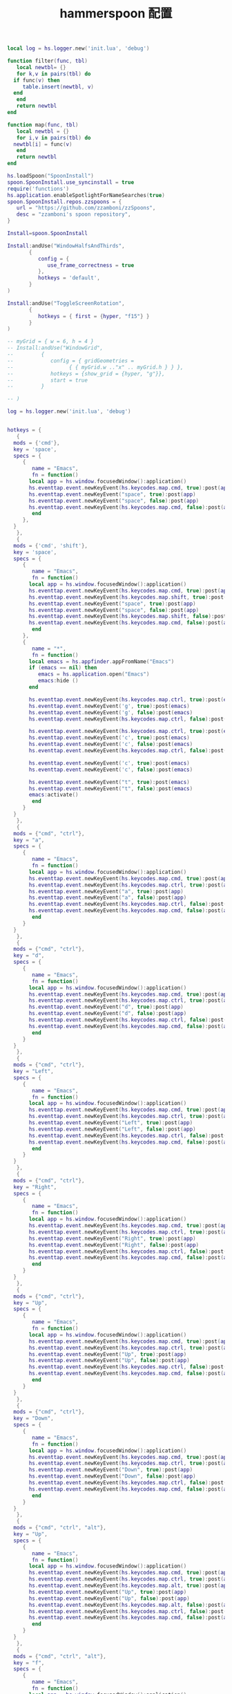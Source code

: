 #+TITLE: hammerspoon 配置
#+AUTHOR: 孙建康（rising.lambda）
#+EMAIL:  rising.lambda@gmail.com

#+DESCRIPTION: A hammerspoon Initialization script, loaded by the init.lua file.
#+PROPERTY:    header-args        :results silent   :eval no-export   :comments org
#+PROPERTY:    header-args        :mkdirp yes
#+OPTIONS:     num:nil toc:nil todo:nil tasks:nil tags:nil
#+OPTIONS:     skip:nil author:nil email:nil creator:nil timestamp:nil
#+INFOJS_OPT:  view:nil toc:nil ltoc:t mouse:underline buttons:0 path:http://orgmode.org/org-info.js


#+BEGIN_SRC lua :eval never :exports code :tangle (expand-file-name ".hammerspoon/functions.lua" m/home.d) :mkdirp yes
  local log = hs.logger.new('init.lua', 'debug')

  function filter(func, tbl)
     local newtbl= {}
     for k,v in pairs(tbl) do
	if func(v) then
	   table.insert(newtbl, v)
	end
     end
     return newtbl
  end

  function map(func, tbl)
     local newtbl = {}
     for i,v in pairs(tbl) do
	newtbl[i] = func(v)
     end
     return newtbl
  end
#+END_SRC


#+BEGIN_SRC lua :eval never :exports code :tangle (expand-file-name ".hammerspoon/init.lua" m/home.d) :mkdirp yes
  hs.loadSpoon("SpoonInstall")
  spoon.SpoonInstall.use_syncinstall = true
  require('functions')
  hs.application.enableSpotlightForNameSearches(true)
  spoon.SpoonInstall.repos.zzspoons = {
     url = "https://github.com/zzamboni/zzSpoons",
     desc = "zzamboni's spoon repository",
  }

  Install=spoon.SpoonInstall

  Install:andUse("WindowHalfsAndThirds",
		 {
		    config = {
		       use_frame_correctness = true
		    },
		    hotkeys = 'default',
		 }
  )

  Install:andUse("ToggleScreenRotation",
		 {
		    hotkeys = { first = {hyper, "f15"} }
		 }
  )

  -- myGrid = { w = 6, h = 4 }
  -- Install:andUse("WindowGrid",
  -- 		 {
  -- 		    config = { gridGeometries =
  -- 				  { { myGrid.w .."x" .. myGrid.h } } },
  -- 		    hotkeys = {show_grid = {hyper, "g"}},
  -- 		    start = true
  -- 		 }

  -- )

  log = hs.logger.new('init.lua', 'debug')


  hotkeys = {
     {
	mods = {'cmd'},
	key = 'space',
	specs = {
	   {
	      name = "Emacs",
	      fn = function()
		 local app = hs.window.focusedWindow():application()
		 hs.eventtap.event.newKeyEvent(hs.keycodes.map.cmd, true):post(app)
		 hs.eventtap.event.newKeyEvent("space", true):post(app)
		 hs.eventtap.event.newKeyEvent("space", false):post(app)
		 hs.eventtap.event.newKeyEvent(hs.keycodes.map.cmd, false):post(app)
	      end
	   },
	}
     },
     {
	mods = {'cmd', 'shift'},
	key = 'space',
	specs = {
	   {
	      name = "Emacs",
	      fn = function()
		 local app = hs.window.focusedWindow():application()
		 hs.eventtap.event.newKeyEvent(hs.keycodes.map.cmd, true):post(app)
		 hs.eventtap.event.newKeyEvent(hs.keycodes.map.shift, true):post(app)
		 hs.eventtap.event.newKeyEvent("space", true):post(app)
		 hs.eventtap.event.newKeyEvent("space", false):post(app)
		 hs.eventtap.event.newKeyEvent(hs.keycodes.map.shift, false):post(app)
		 hs.eventtap.event.newKeyEvent(hs.keycodes.map.cmd, false):post(app)
	      end
	   },
	   {
	      name = "*",
	      fn = function()
		 local emacs = hs.appfinder.appFromName("Emacs")
		 if (emacs == nil) then
		    emacs = hs.application.open("Emacs")
		    emacs:hide ()
		 end

		 hs.eventtap.event.newKeyEvent(hs.keycodes.map.ctrl, true):post(emacs)
		 hs.eventtap.event.newKeyEvent('g', true):post(emacs)
		 hs.eventtap.event.newKeyEvent('g', false):post(emacs)
		 hs.eventtap.event.newKeyEvent(hs.keycodes.map.ctrl, false):post(emacs)

		 hs.eventtap.event.newKeyEvent(hs.keycodes.map.ctrl, true):post(emacs)
		 hs.eventtap.event.newKeyEvent('c', true):post(emacs)
		 hs.eventtap.event.newKeyEvent('c', false):post(emacs)
		 hs.eventtap.event.newKeyEvent(hs.keycodes.map.ctrl, false):post(emacs)

		 hs.eventtap.event.newKeyEvent('c', true):post(emacs)
		 hs.eventtap.event.newKeyEvent('c', false):post(emacs)

		 hs.eventtap.event.newKeyEvent("t", true):post(emacs)
		 hs.eventtap.event.newKeyEvent("t", false):post(emacs)
		 emacs:activate()
	      end
	   }
	}
     },
     {
	mods = {"cmd", "ctrl"},
	key = "a",
	specs = {
	   {
	      name = "Emacs",
	      fn = function()
		 local app = hs.window.focusedWindow():application()
		 hs.eventtap.event.newKeyEvent(hs.keycodes.map.cmd, true):post(app)
		 hs.eventtap.event.newKeyEvent(hs.keycodes.map.ctrl, true):post(app)
		 hs.eventtap.event.newKeyEvent("a", true):post(app)
		 hs.eventtap.event.newKeyEvent("a", false):post(app)
		 hs.eventtap.event.newKeyEvent(hs.keycodes.map.ctrl, false):post(app)
		 hs.eventtap.event.newKeyEvent(hs.keycodes.map.cmd, false):post(app)
	      end
	   }
	}
     },
     {
	mods = {"cmd", "ctrl"},
	key = "d",
	specs = {
	   {
	      name = "Emacs",
	      fn = function()
		 local app = hs.window.focusedWindow():application()
		 hs.eventtap.event.newKeyEvent(hs.keycodes.map.cmd, true):post(app)
		 hs.eventtap.event.newKeyEvent(hs.keycodes.map.ctrl, true):post(app)
		 hs.eventtap.event.newKeyEvent("d", true):post(app)
		 hs.eventtap.event.newKeyEvent("d", false):post(app)
		 hs.eventtap.event.newKeyEvent(hs.keycodes.map.ctrl, false):post(app)
		 hs.eventtap.event.newKeyEvent(hs.keycodes.map.cmd, false):post(app)
	      end
	   }
	}
     },
     {
	mods = {"cmd", "ctrl"},
	key = "Left",
	specs = {
	   {
	      name = "Emacs",
	      fn = function()
		 local app = hs.window.focusedWindow():application()
		 hs.eventtap.event.newKeyEvent(hs.keycodes.map.cmd, true):post(app)
		 hs.eventtap.event.newKeyEvent(hs.keycodes.map.ctrl, true):post(app)
		 hs.eventtap.event.newKeyEvent("Left", true):post(app)
		 hs.eventtap.event.newKeyEvent("Left", false):post(app)
		 hs.eventtap.event.newKeyEvent(hs.keycodes.map.ctrl, false):post(app)
		 hs.eventtap.event.newKeyEvent(hs.keycodes.map.cmd, false):post(app)
	      end
	   }
	}
     },
     {
	mods = {"cmd", "ctrl"},
	key = "Right",
	specs = {
	   {
	      name = "Emacs",
	      fn = function()
		 local app = hs.window.focusedWindow():application()
		 hs.eventtap.event.newKeyEvent(hs.keycodes.map.cmd, true):post(app)
		 hs.eventtap.event.newKeyEvent(hs.keycodes.map.ctrl, true):post(app)
		 hs.eventtap.event.newKeyEvent("Right", true):post(app)
		 hs.eventtap.event.newKeyEvent("Right", false):post(app)
		 hs.eventtap.event.newKeyEvent(hs.keycodes.map.ctrl, false):post(app)
		 hs.eventtap.event.newKeyEvent(hs.keycodes.map.cmd, false):post(app)
	      end
	   }
	}
     },
     {
	mods = {"cmd", "ctrl"},
	key = "Up",
	specs = {
	   {
	      name = "Emacs",
	      fn = function()
		 local app = hs.window.focusedWindow():application()
		 hs.eventtap.event.newKeyEvent(hs.keycodes.map.cmd, true):post(app)
		 hs.eventtap.event.newKeyEvent(hs.keycodes.map.ctrl, true):post(app)
		 hs.eventtap.event.newKeyEvent("Up", true):post(app)
		 hs.eventtap.event.newKeyEvent("Up", false):post(app)
		 hs.eventtap.event.newKeyEvent(hs.keycodes.map.ctrl, false):post(app)
		 hs.eventtap.event.newKeyEvent(hs.keycodes.map.cmd, false):post(app)
	      end
	   }
	}
     },
     {
	mods = {"cmd", "ctrl"},
	key = "Down",
	specs = {
	   {
	      name = "Emacs",
	      fn = function()
		 local app = hs.window.focusedWindow():application()
		 hs.eventtap.event.newKeyEvent(hs.keycodes.map.cmd, true):post(app)
		 hs.eventtap.event.newKeyEvent(hs.keycodes.map.ctrl, true):post(app)
		 hs.eventtap.event.newKeyEvent("Down", true):post(app)
		 hs.eventtap.event.newKeyEvent("Down", false):post(app)
		 hs.eventtap.event.newKeyEvent(hs.keycodes.map.ctrl, false):post(app)
		 hs.eventtap.event.newKeyEvent(hs.keycodes.map.cmd, false):post(app)
	      end
	   }
	}
     },
     {
	mods = {"cmd", "ctrl", "alt"},
	key = "Up",
	specs = {
	   {
	      name = "Emacs",
	      fn = function()
		 local app = hs.window.focusedWindow():application()
		 hs.eventtap.event.newKeyEvent(hs.keycodes.map.cmd, true):post(app)
		 hs.eventtap.event.newKeyEvent(hs.keycodes.map.ctrl, true):post(app)
		 hs.eventtap.event.newKeyEvent(hs.keycodes.map.alt, true):post(app)
		 hs.eventtap.event.newKeyEvent("Up", true):post(app)
		 hs.eventtap.event.newKeyEvent("Up", false):post(app)
		 hs.eventtap.event.newKeyEvent(hs.keycodes.map.alt, false):post(app)
		 hs.eventtap.event.newKeyEvent(hs.keycodes.map.ctrl, false):post(app)
		 hs.eventtap.event.newKeyEvent(hs.keycodes.map.cmd, false):post(app)
	      end
	   }
	}
     },
     {
	mods = {"cmd", "ctrl", "alt"},
	key = "f",
	specs = {
	   {
	      name = "Emacs",
	      fn = function()
		 local app = hs.window.focusedWindow():application()
		 hs.eventtap.event.newKeyEvent(hs.keycodes.map.cmd, true):post(app)
		 hs.eventtap.event.newKeyEvent(hs.keycodes.map.ctrl, true):post(app)
		 hs.eventtap.event.newKeyEvent(hs.keycodes.map.alt, true):post(app)
		 hs.eventtap.event.newKeyEvent("f", true):post(app)
		 hs.eventtap.event.newKeyEvent("f", false):post(app)
		 hs.eventtap.event.newKeyEvent(hs.keycodes.map.alt, false):post(app)
		 hs.eventtap.event.newKeyEvent(hs.keycodes.map.ctrl, false):post(app)
		 hs.eventtap.event.newKeyEvent(hs.keycodes.map.cmd, false):post(app)
	      end
	   }
	}
     },
     {
	mods = {"cmd", "alt"},
	key = "c",
	specs = {
	   {
	      name = "Emacs",
	      fn = function()
		 local app = hs.window.focusedWindow():application()
		 hs.eventtap.event.newKeyEvent(hs.keycodes.map.cmd, true):post(app)
		 hs.eventtap.event.newKeyEvent(hs.keycodes.map.alt, true):post(app)
		 hs.eventtap.event.newKeyEvent("c", true):post(app)
		 hs.eventtap.event.newKeyEvent("c", false):post(app)
		 hs.eventtap.event.newKeyEvent(hs.keycodes.map.alt, false):post(app)
		 hs.eventtap.event.newKeyEvent(hs.keycodes.map.cmd, false):post(app)
	      end
	   }
	}
     },
     {
	mods = {"cmd"},
	key = "\\",
	specs = {
	   {
	      name = "Emacs",
	      fn = function()
		 local app = hs.window.focusedWindow():application()
		 hs.eventtap.event.newKeyEvent(hs.keycodes.map.cmd, true):post(app)
		 hs.eventtap.event.newKeyEvent("\\", true):post(app)
		 hs.eventtap.event.newKeyEvent("\\", false):post(app)
		 hs.eventtap.event.newKeyEvent(hs.keycodes.map.cmd, false):post(app)
	      end
	   }
	}
     }
  }

  function hks(name, etype, app)
     if (etype == hs.application.watcher.activated) then
	for k, v in pairs(hotkeys) do
	   hs.hotkey.deleteAll(v.mods, v.key)
	end

	hs.loadSpoon("WindowHalfsAndThirds");
	WindowHalfsAndThirds = spoon.WindowHalfsAndThirds

	WindowHalfsAndThirds:bindHotkeys(WindowHalfsAndThirds.defaultHotkeys)


	for k, v in pairs (hotkeys) do
	   local hk = filter(
	      function(item)
		 return string.match(name:lower(), item.name:lower())
	      end,
	      v.specs)

	   if next(hk) ~= nil then
	      hs.hotkey.new(v.mods, v.key, nil,  hk[1].fn):enable()
	   end
	end
     end
  end

  hkWatcher = hs.application.watcher.new(hks)
  hkWatcher:start()

  -- auto change the im for the application callback
  apps = {
     {
	name = 'Emacs',
	im = 'EN'
     },
     {
	name = 'Google Chrome',
	im = 'EN'
     },
     {
	name = 'Wechat',
	im = 'CN'
     },
     {
	name = 'OmniFocus',
	im = 'CN'
     },
     {
	name = 'Numbers',
	im = 'CN'
     },
     {
	name = 'Pages',
	im = 'CN'
     },
     {
	name = 'Keynote',
	im = 'CN'
     },
     {
	name = 'Xmind',
	im = 'CN'
     },
     {
	name = 'MacDown',
	im = 'CN'
     },
     {
	name = 'Microsoft Word',
	im = 'CN'
     }
  }

  function ims(name, etype, app)
     if (etype == hs.application.watcher.activated) then
	config = filter(
	   function(item)
	      return string.match(name:lower(), item.name:lower())
	   end,
	   apps)

	if next(config) == nil then
	   local current = hs.keycodes.currentMethod()
	   if (current ~= nil) then
	      hs.keycodes.setLayout ("U.S.")
	   end
	else
	   local current = hs.keycodes.currentMethod()
	   if (current == nil and string.match (config [1].im, "CN")) then
	      hs.keycodes.setMethod("Squirrel")
	   elseif (current ~= nil and string.match (config [1].im, "EN")) then
	      hs.keycodes.setLayout ("U.S.")
	   end
	end
     end
  end

  -- auto change the im for the application
  imWatcher = hs.application.watcher.new(ims)
  imWatcher:start()

  pomodoro = require("pomodoro").new()

  svr =
     (
	function ()
	   local svr = hs.httpserver.new(false, false);
	   svr:setInterface("127.0.0.1")
	   svr:setPort(13140)
	   svr:setCallback(
	      function (method, url, headers, body)
		 local payload = hs.json.decode(body)
		 log.i (payload.type, payload.title)
		 if (payload.type == "FOCUSED") then
		    pomodoro:focused(payload)
		 elseif (payload.type == "UNFOCUSED") then
		    payload.title = "休息"
		    pomodoro:unfocused(payload)
		 elseif (payload.type == "UNFOCUS") then
		    payload.title = "任务终止"
		    pomodoro:unfocus(payload)
		 else
		    pomodoro:focus()
		 end

		 return "", 200, {}
	      end
	   )
	   svr:start()
	   return svr
	end
     )()

  hs.notify.new({title='Hammerspoon', informativeText='Ready to rock 🤘'}):send()
#+END_SRC


#+BEGIN_SRC lua :eval never :exports code :tangle (expand-file-name ".hammerspoon/pomodoro.lua" m/home.d) :mkdirp yes
  local pomodoro = {}

  function pomodoro.new()
     local o = {}

     setmetatable(o, pomodoro)
     local mt = {
	focused = pomodoro.focused,
	unfocused = pomodoro.unfocused,
	focus = pomodoro.focus,
	unfocus = pomodoro.unfocus,
	timer = nil,
	canvas =
	   (
	      function ()
		 local w,h = 500, 100;
		 local frame = hs.screen.mainScreen():fullFrame()
		 canvas = hs.drawing.text(hs.geometry.rect(frame.w - w, frame.h - h, w , h), "")
		 canvas:setBehavior(hs.drawing.windowBehaviors["canJoinAllSpaces"])
		 return canvas
	      end
	   )()
     }
     pomodoro.__index = mt
     return o
  end

  function pomodoro:show(text)
     self.canvas:show()
     local content = hs.styledtext.new(
	text,
	{
	   font = {
	      name = "Heiti SC",
	      size = 30
	   },
	   color = hs.drawing.color.asRGB({hex= "#f8d25c", alpha= 1}),
	   --         backgroundColor = hs.drawing.color.asRGB({hex= "#ffffff", alpha= 1}),
	   paragraphStyle = {
	      alignment = "right",
	   }
	}
     )
     local frame = hs.screen.mainScreen():fullFrame()
     local ts = hs.drawing.getTextDrawingSize(content)
     local padding = {
	right = 16,
	bottom = 16
     }
     self.canvas:setTopLeft(hs.geometry.point(frame.w - ts.w - padding.right, frame.h - ts.h - padding.bottom))
     self.canvas:setSize(hs.geometry.size (ts.w + padding.right, ts.h + padding.bottom))
     self.canvas:setStyledText(content)
  end

  function dnd()
     hs.eventtap.event.newKeyEvent(hs.keycodes.map.alt, true):post()
     hs.eventtap.event.newKeyEvent(hs.keycodes.map.f15, true):post()

     hs.eventtap.event.newKeyEvent(hs.keycodes.map.f15, false):post()
     hs.eventtap.event.newKeyEvent(hs.keycodes.map.alt, false):post()
  end

  function pomodoro:focused(config)
     hs.notify.new(
	function()
	end,
	{
	   title = "Pomodoro",
	   informativeText = "任务已经开始，加油吧！！！",
	   subTitle = "",
	   autoWithdraw = true,
	   withdrawAfter = 3,
	}
     ):send()


     if(self.timer ~= nil) then
     dnd()
	self.timer:stop()
     end
	dnd()
     local tick = tonumber(config.duration) * 60
     self.timer = hs.timer.doUntil(
	function()
	   return tick <= 0
	end,
	function()
	   tick = tick - 1
	   pomodoro.show(self, config.title .. "[" .. math.floor(tick/60) .. ":" .. string.format("%02d", tick % 60) .. "]")
	end,
	1
     ):fire():start()
  end

  function pomodoro:focus()
     hs.notify.new(
	function()
	   local emacs = hs.appfinder.appFromName("Emacs")
	   local agenda = function(app)

	      hs.eventtap.event.newKeyEvent(hs.keycodes.map.ctrl, true):post(app)
	      hs.eventtap.event.newKeyEvent("g", true):post(app)
	      hs.eventtap.event.newKeyEvent("g", false):post(app)
	      hs.eventtap.event.newKeyEvent(hs.keycodes.map.ctrl, false):post(app)

	      hs.eventtap.event.newKeyEvent(hs.keycodes.map.ctrl, true):post(app)
	      hs.eventtap.event.newKeyEvent("g", true):post(app)
	      hs.eventtap.event.newKeyEvent("g", false):post(app)
	      hs.eventtap.event.newKeyEvent(hs.keycodes.map.ctrl, false):post(app)

	      hs.eventtap.event.newKeyEvent(hs.keycodes.map.ctrl, true):post(app)
	      hs.eventtap.event.newKeyEvent("c", true):post(app)
	      hs.eventtap.event.newKeyEvent("c", false):post(app)
	      hs.eventtap.event.newKeyEvent(hs.keycodes.map.ctrl, false):post(app)

	      hs.eventtap.event.newKeyEvent("a", true):post(app)
	      hs.eventtap.event.newKeyEvent("a", false):post(app)

	      hs.eventtap.event.newKeyEvent("a", true):post(app)
	      hs.eventtap.event.newKeyEvent("a", false):post(app)

	      hs.eventtap.event.newKeyEvent("r", true):post(app)
	      hs.eventtap.event.newKeyEvent("r", false):post(app)
	   end
	   if (emacs == nil) then
	      emacs = hs.application.open("Emacs")
	   end

	   emacs:activate()
	   hs.timer.doAfter(
	      1,
	      function()
		 agenda(emacs)
	      end
	   )

	end,
	{
	   title = "Pomodoro",
	   informativeText = "准备好了吗？",
	   autoWithdraw = true,
	   withdrawAfter = 36000,
	   alwaysPresent = true,
	   hasActionButton = true,
	   actionButtonTitle = "好了"
	}
     ):send()
  end


  function pomodoro:unfocus(config)
     if(self.timer ~= nil) then
	self.timer:stop()
     end
     local tick = tonumber(config.duration) * 60
     self.timer = hs.timer.doUntil(
	function()
	   return tick <= 0
	end,
	function()
	   tick = tick - 1
	   pomodoro.show(self, config.title .. "[" .. math.floor(tick/60) .. ":" .. string.format("%02d", tick % 60) .. "]")
	end,
	1
     ):fire():start()
     dnd()
  end

  function pomodoro:unfocused(config)
     if(self.timer ~= nil) then
	self.timer:stop()
     dnd()
     end
     local tick = tonumber(config.duration) * 60
     self.timer = hs.timer.doUntil(
	function()
	   return tick <= 0
	end,
	function()
	   tick = tick - 1
	   pomodoro.show(self, config.title .. "[" .. math.floor(tick/60) .. ":" .. string.format("%02d", tick % 60) .. "]")
	end,
	1
     ):fire():start()

     hs.notify.new(
	function()
	end,
	{
	   title = "Pomodoro",
	   informativeText = "任务已经结束，休息一会吧。",
	   subTitle = "",
	   autoWithdraw = true,
	   withdrawAfter = 3,
	}
     ):send()
  end

  return pomodoro
#+END_SRC

